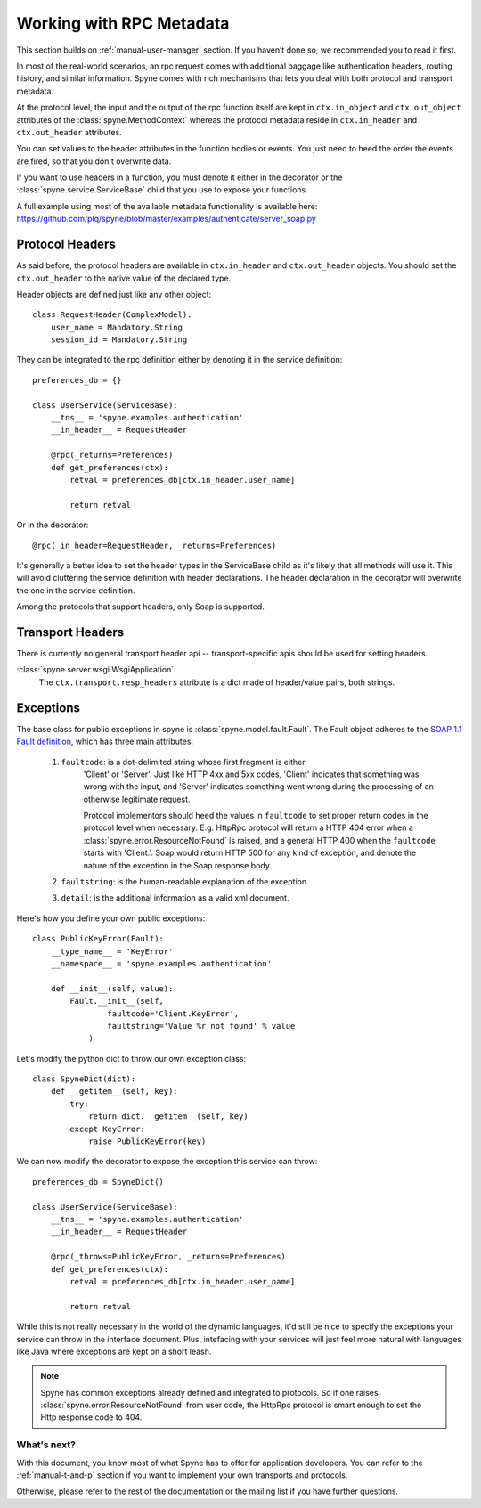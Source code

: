 
.. _manual-metadata:

Working with RPC Metadata
=========================

This section builds on :ref:`manual-user-manager` section. If you haven’t done
so, we recommended you to read it first.

In most of the real-world scenarios, an rpc request comes with additional
baggage like authentication headers, routing history, and similar information.
Spyne comes with rich mechanisms that lets you deal with both protocol and
transport metadata.

At the protocol level, the input and the output of the rpc function itself
are kept in ``ctx.in_object`` and ``ctx.out_object`` attributes of the
:class:`spyne.MethodContext` whereas the protocol metadata reside in
``ctx.in_header`` and ``ctx.out_header`` attributes.

You can set values to the header attributes in the function bodies or events.
You just need to heed the order the events are fired, so that you don't
overwrite data.

If you want to use headers in a function, you must denote it either in the
decorator or the :class:`spyne.service.ServiceBase` child that you use to
expose your functions.

A full example using most of the available metadata functionality is available
here: https://github.com/plq/spyne/blob/master/examples/authenticate/server_soap.py

Protocol Headers
----------------

As said before, the protocol headers are available in ``ctx.in_header`` and
``ctx.out_header`` objects. You should set the ``ctx.out_header`` to the native
value of the declared type.

Header objects are defined just like any other object: ::

    class RequestHeader(ComplexModel):
        user_name = Mandatory.String
        session_id = Mandatory.String

They can be integrated to the rpc definition either by denoting it in the
service definition: ::

    preferences_db = {}

    class UserService(ServiceBase):
        __tns__ = 'spyne.examples.authentication'
        __in_header__ = RequestHeader

        @rpc(_returns=Preferences)
        def get_preferences(ctx):
            retval = preferences_db[ctx.in_header.user_name]

            return retval

Or in the decorator: ::

        @rpc(_in_header=RequestHeader, _returns=Preferences)

It's generally a better idea to set the header types in the ServiceBase child
as it's likely that all methods will use it. This will avoid cluttering the
service definition with header declarations. The header declaration in the
decorator will overwrite the one in the service definition.

Among the protocols that support headers, only Soap is supported.

Transport Headers
-----------------

There is currently no general transport header api -- transport-specific apis
should be used for setting headers.

:class:`spyne.server.wsgi.WsgiApplication`:
    The ``ctx.transport.resp_headers`` attribute is a dict made of header/value
    pairs, both strings.

Exceptions
----------

The base class for public exceptions in spyne is
:class:`spyne.model.fault.Fault`. The Fault object adheres to the
`SOAP 1.1 Fault definition <http://www.w3.org/TR/2000/NOTE-SOAP-20000508/#_Toc478383507>`_,
which has three main attributes:

    #. ``faultcode``: is a dot-delimited string whose first fragment is either
        'Client' or 'Server'. Just like HTTP 4xx and 5xx codes, 'Client' indicates
        that something was wrong with the input, and 'Server' indicates something
        went wrong during the processing of an otherwise legitimate request.

        Protocol implementors should heed the values in ``faultcode`` to set
        proper return codes in the protocol level when necessary. E.g. HttpRpc
        protocol will return a HTTP 404 error when a
        :class:`spyne.error.ResourceNotFound` is raised, and a general HTTP 400
        when the ``faultcode`` starts with 'Client.'.
        Soap would return HTTP 500 for any kind of exception, and denote the
        nature of the exception in the Soap response body.
    #. ``faultstring``: is the human-readable explanation of the exception.
    #. ``detail``: is the additional information as a valid xml document.

Here's how you define your own public exceptions: ::

    class PublicKeyError(Fault):
        __type_name__ = 'KeyError'
        __namespace__ = 'spyne.examples.authentication'

        def __init__(self, value):
            Fault.__init__(self,
                    faultcode='Client.KeyError',
                    faultstring='Value %r not found' % value
                )

Let's modify the python dict to throw our own exception class: ::

    class SpyneDict(dict):
        def __getitem__(self, key):
            try:
                return dict.__getitem__(self, key)
            except KeyError:
                raise PublicKeyError(key)

We can now modify the decorator to expose the exception this service can throw: ::

    preferences_db = SpyneDict()

    class UserService(ServiceBase):
        __tns__ = 'spyne.examples.authentication'
        __in_header__ = RequestHeader

        @rpc(_throws=PublicKeyError, _returns=Preferences)
        def get_preferences(ctx):
            retval = preferences_db[ctx.in_header.user_name]

            return retval

While this is not really necessary in the world of the dynamic languages, it'd
still be nice to specify the exceptions your service can throw in the interface
document. Plus, intefacing with your services will just feel more natural with
languages like Java where exceptions are kept on a short leash.

.. NOTE::
    Spyne has common exceptions already defined and integrated to protocols.
    So if one raises :class:`spyne.error.ResourceNotFound` from user code,
    the HttpRpc protocol is smart enough to set the Http response code to 404.

What's next?
^^^^^^^^^^^^

With this document, you know most of what Spyne has to offer for application
developers. You can refer to the :ref:`manual-t-and-p` section if you want to
implement your own transports and protocols.

Otherwise, please refer to the rest of the documentation or the mailing list
if you have further questions.
